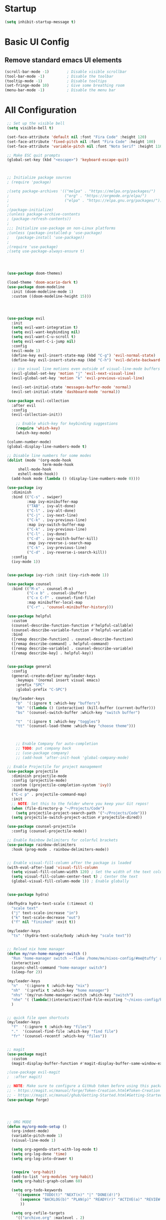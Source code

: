 #+TITLE Emacs Configuration
#+PROPERTY: header-args:emacs-lisp :tangle ./init.el 

* Startup
#+begin_src emacs-lisp 
(setq inhibit-startup-message t)
#+end_src

* Basic UI Config
** Remove standard emacs UI elements
#+begin_src emacs-lisp
(scroll-bar-mode -1)        ; Disable visible scrollbar
(tool-bar-mode -1)          ; Disable the toolbar
(tooltip-mode -1)           ; Disable tooltips
(set-fringe-mode 10)        ; Give some breathing room
(menu-bar-mode -1)          ; Disable the menu bar
#+end_src

* All Configuration
#+begin_src emacs-lisp
   ;; Set up the visible bell
   (setq visible-bell t)

   (set-face-attribute 'default nil :font "Fira Code" :height 120)
   (set-face-attribute 'fixed-pitch nil :font "Fira Code" :height 100)
   (set-face-attribute 'variable-pitch nil :font "Noto Serif" :height 110 :weight 'regular )

   ;; Make ESC quit prompts
   (global-set-key (kbd "<escape>") 'keyboard-escape-quit)



   ;; Initialize package sources
   ; (require 'package)

   ;(setq package-archives '(("melpa" . "https://melpa.org/packages/")
   ;                         ("org" . "https://orgmode.org/elpa/")
   ;                         ("elpa" . "https://elpa.gnu.org/packages/")))
   ;
   ;(package-initialize)
   ;(unless package-archive-contents
   ; (package-refresh-contents))
   ;
   ;;; Initialize use-package on non-Linux platforms
   ;(unless (package-installed-p 'use-package)
   ;   (package-install 'use-package))
   ;
   ;(require 'use-package)
   ;(setq use-package-always-ensure t)




   (use-package doom-themes)
  
   (load-theme 'doom-acario-dark t)
   (use-package doom-modeline
     :init (doom-modeline-mode 1)
     :custom ((doom-modeline-height 15)))
     
     


   (use-package evil
     :init
     (setq evil-want-integration t)
     (setq evil-want-keybinding nil)
     (setq evil-want-C-u-scroll t)
     (setq evil-want-C-i-jump nil)
     :config
     (evil-mode 1)
     (define-key evil-insert-state-map (kbd "C-g") 'evil-normal-state)
     (define-key evil-insert-state-map (kbd "C-h") 'evil-delete-backward-char-and-join)
     
     ;; Use visual line motions even outside of visual-line-mode buffers
     (evil-global-set-key 'motion "j" 'evil-next-visual-line)
     (evil-global-set-key 'motion "k" 'evil-previous-visual-line)

     (evil-set-initial-state 'messages-buffer-mode 'normal)
     (evil-set-initial-state 'dashboard-mode 'normal))

   (use-package evil-collection
     :after evil
     :config
     (evil-collection-init))

       ;; Enable which-key for keybinding suggestions
       (require 'which-key)
       (which-key-mode)

   (column-number-mode)
   (global-display-line-numbers-mode t)

   ;; Disable line numbers for some modes
   (dolist (mode '(org-mode-hook
                   term-mode-hook
   		shell-mode-hook
   		eshell-mode-hook))
     (add-hook mode (lambda () (display-line-numbers-mode 0))))

   (use-package ivy
     :diminish
     :bind (("C-s" . swiper)
            :map ivy-minibuffer-map
            ("TAB" . ivy-alt-done)	
            ("C-l" . ivy-alt-done)
            ("C-j" . ivy-next-line)
            ("C-k" . ivy-previous-line)
            :map ivy-switch-buffer-map
            ("C-k" . ivy-previous-line)
            ("C-l" . ivy-done)
            ("C-d" . ivy-switch-buffer-kill)
            :map ivy-reverse-i-search-map
            ("C-k" . ivy-previous-line)
            ("C-d" . ivy-reverse-i-search-kill))
     :config
     (ivy-mode 1))


   (use-package ivy-rich :init (ivy-rich-mode 1))

   (use-package counsel
     :bind (("M-x" . counsel-M-x)
            ("C-x b" . counsel-ibuffer)
            ("C-x C-f" . counsel-find-file)
            :map minibuffer-local-map
            ("C-r" . 'counsel-minibuffer-history)))

   (use-package helpful
     :custom
     (counsel-describe-function-function #'helpful-callable)
     (counsel-describe-variable-function #'helpful-variable)
     :bind
     ([remap describe-function] . counsel-describe-function)
     ([remap describe-command] . helpful-command)
     ([remap describe-variable] . counsel-describe-variable)
     ([remap describe-key] . helpful-key))


   (use-package general
     :config
     (general-create-definer my/leader-keys
       :keymaps '(normal insert visual emacs)
       :prefix "SPC"
       :global-prefix "C-SPC")

     (my/leader-keys
       "b"  '(:ignore t :which-key "buffers")
       "bk" '((lambda () (interactive) (kill-buffer (current-buffer)))  :which-key "kill buffer")
       "bs" '(counsel-switch-buffer :which-key "switch buffer")
       
       "t"  '(:ignore t :which-key "toggles")
       "tt" '(counsel-load-theme :which-key "choose theme")))



       ;; Enable Company for auto-completion
       ;; TODO: put company back
       ;; (use-package company)
       ;; (add-hook 'after-init-hook 'global-company-mode)

   ;; Enable Projectile for project management
   (use-package projectile
     :diminish projectile-mode
     :config (projectile-mode)
     :custom ((projectile-completion-system 'ivy))
     :bind-keymap
     ("C-c p" . projectile-command-map)
     :init
     ;; NOTE: Set this to the folder where you keep your Git repos!
     (when (file-directory-p "~/Projects/Code")
       (setq projectile-project-search-path '("~/Projects/Code")))
     (setq projectile-switch-project-action #'projectile-dired))

   (use-package counsel-projectile
     :config (counsel-projectile-mode))

   ;; Enable Rainbow Delimiters for colorful brackets
   (use-package rainbow-delimiters
     :hook (prog-mode . rainbow-delimiters-mode))


   ;; Enable visual-fill-column after the package is loaded
   (with-eval-after-load 'visual-fill-column
     (setq visual-fill-column-width 120) ; Set the width of the text column
     (setq visual-fill-column-center-text t) ; Center the text
     (global-visual-fill-column-mode 1)) ; Enable globally


   (use-package hydra)

   (defhydra hydra-text-scale (:timeout 4)
     "scale text"
     ("j" text-scale-increase "in")
     ("k" text-scale-decrease "out")
     ("f" nil "finished" :exit t))

   (my/leader-keys
     "ts" '(hydra-text-scale/body :which-key "scale text"))


   ;; Reload nix home manager
   (defun my/run-home-manager-switch ()
     "Run 'home-manager switch --flake /home/me/nixos-config/#me@tuffy' and reload the Emacs configuration."
     (interactive)
     (async-shell-command "home-manager switch")
     (sleep-for 2))

   (my/leader-keys
     "n"   '(:ignore t :which-key "nix")
     "nh"  '(:prefix t :which-key "home manager")
     "nhs" '(my/run-home-manager-switch :which-key "switch")
     "nhe" '( (lambda()(interactive)(find-file-existing "~/nixos-config/home/me/default.nix")) :which-key "edit")
     )


   ;; quick file open shortcuts
   (my/leader-keys
     "f"  '(:ignore t :which-key "files")	
     "."  '(counsel-find-file :which-key "find file")
     "fr" '(counsel-recentf :which-key "files")) 


   ;; magit
   (use-package magit
     :custom
     (magit-display-buffer-function #'magit-display-buffer-same-window-except-diff-v1))

   ;(use-package evil-magit
   ;  :after magit)

   ;; NOTE: Make sure to configure a GitHub token before using this package!
   ;; - https://magit.vc/manual/forge/Token-Creation.html#Token-Creation
   ;; - https://magit.vc/manual/ghub/Getting-Started.html#Getting-Started
   (use-package forge)




   ;; ORG MODE
   (defun my/org-mode-setup ()
     (org-indent-mode)
     (variable-pitch-mode 1)
     (visual-line-mode 1)

     (setq org-agenda-start-with-log-mode t)
     (setq org-log-done 'time)
     (setq org-log-into-drawer t)
     

     (require 'org-habit)
     (add-to-list 'org-modules 'org-habit)
     (setq org-habit-graph-column 60)

     (setq org-todo-keywords
       '((sequence "TODO(t)" "NEXT(n)" "|" "DONE(d!)")
         (sequence "BACKLOG(b)" "PLAN(p)" "READY(r)" "ACTIVE(a)" "REVIEW(v)" "WAIT(w@/!)" "HOLD(h)" "|" "COMPLETED(c)" "CANC(k@)")
         ))

     (setq org-refile-targets
       '(("archive.org" :maxlevel . 2)
         ("tasks.org" :maxlevel . 1)))

     ;; Save Org buffers after refiling!
     (advice-add 'org-refile :after 'org-save-all-org-buffers)


     ;; Configure custom agenda views
     (setq org-agenda-custom-commands
      '(("d" "Dashboard"
        ((agenda "" ((org-deadline-warning-days 7)))
         (todo "NEXT"
           ((org-agenda-overriding-header "Next Tasks")))
         (tags-todo "agenda/ACTIVE" ((org-agenda-overriding-header "Active Projects")))))

       ("n" "Next Tasks"
        ((todo "NEXT"
           ((org-agenda-overriding-header "Next Tasks")))))

       ("W" "Work Tasks" tags-todo "+work-hold")

       ;; Low-effort next actions
       ("e" tags-todo "+TODO=\"NEXT\"+Effort<15&+Effort>0"
        ((org-agenda-overriding-header "Low Effort Tasks")
         (org-agenda-max-todos 20)
         (org-agenda-files org-agenda-files)))

       ("w" "Workflow Status"
        ((todo "WAIT"
               ((org-agenda-overriding-header "Waiting on External")
                (org-agenda-files org-agenda-files)))
         (todo "REVIEW"
               ((org-agenda-overriding-header "In Review")
                (org-agenda-files org-agenda-files)))
         (todo "PLAN"
               ((org-agenda-overriding-header "In Planning")
                (org-agenda-todo-list-sublevels nil)
                (org-agenda-files org-agenda-files)))
         (todo "BACKLOG"
               ((org-agenda-overriding-header "Project Backlog")
                (org-agenda-todo-list-sublevels nil)
                (org-agenda-files org-agenda-files)))
         (todo "READY"
               ((org-agenda-overriding-header "Ready for Work")
                (org-agenda-files org-agenda-files)))
         (todo "ACTIVE"
               ((org-agenda-overriding-header "Active Projects")
                (org-agenda-files org-agenda-files)))
         (todo "COMPLETED"
               ((org-agenda-overriding-header "Completed Projects")
                (org-agenda-files org-agenda-files)))
         (todo "CANC"
               ((org-agenda-overriding-header "Cancelled Projects")
                (org-agenda-files org-agenda-files)))))))
      
     
     )

   ;; Org Mode Configuration ------------------------------------------------------
   (setq org-directory "~/OneDrive/org/")
   (setq org-agenda-files '("~/OneDrive/org/tasks.org"
                            "~/OneDrive/org/anniversaries.org"))


   (my/leader-keys
     "o"   '(:ignore t :which-key "org")
     "oa"  '(org-agenda :which-key "agenda")
     "oc"  '(org-capture :which-key "capture")
     "or"  '(org-refile :which-key "refile")
     "ot"  '(counsel-org-tags :which-key "tags")
     )


   (defun my/org-font-setup ()
     ;; Replace list hyphen with dot
     (font-lock-add-keywords 'org-mode
                             '(("^ *\\([-]\\) "
                                (0 (prog1 () (compose-region (match-beginning 1) (match-end 1) "•"))))))

     ;; Set faces for heading levels
     (dolist (face '((org-level-1 . 1.4)
                     (org-level-2 . 1.2)
                     (org-level-3 . 1.1)
                     (org-level-4 . 1.0)
                     (org-level-5 . 1.1)
                     (org-level-6 . 1.1)
                     (org-level-7 . 1.1)
                     (org-level-8 . 1.1)))
       (set-face-attribute (car face) nil :font "noto sans" :weight 'regular :height (cdr face)))

     ;; Ensure that anything that should be fixed-pitch in Org files appears that way
     (set-face-attribute 'org-block nil :foreground nil :inherit 'fixed-pitch)
     (set-face-attribute 'org-code nil   :inherit '(shadow fixed-pitch))
     (set-face-attribute 'org-table nil   :inherit '(shadow fixed-pitch))
     (set-face-attribute 'org-verbatim nil :inherit '(shadow fixed-pitch))
     (set-face-attribute 'org-special-keyword nil :inherit '(font-lock-comment-face fixed-pitch))
     (set-face-attribute 'org-meta-line nil :inherit '(font-lock-comment-face fixed-pitch))
     (set-face-attribute 'org-checkbox nil :inherit 'fixed-pitch))


   (use-package org
     :hook (org-mode . my/org-mode-setup)
     :config
     (setq org-ellipsis " ▾")
     (my/org-font-setup))

   (use-package org-bullets
     :after org
     :hook (org-mode . org-bullets-mode)
     :custom
     (org-bullets-bullet-list '("◉" "○" "●" "○" "●" "○" "●")))

   (defun my/org-mode-visual-fill ()
     (setq visual-fill-column-width 120
           visual-fill-column-center-text t)
     (visual-fill-column-mode 1))

   (use-package visual-fill-column
     :hook (org-mode . my/org-mode-visual-fill))

   (setq org-capture-templates
         '(
           ;; ("j" "Journal")
           ;; ("jj" "journal" entry (file+datetree "~/OneDrive/org/journal.org")
           ;;  "\n\n* %U\n%?")
           ;; ("jt" "journal" entry (file+datetree "~/OneDrive/org/journal.org")
           ;;  "* [ ] %?\nSCHEDULED: %t")

           ("j" "Journal")
           ("jj" "Journal" entry
            (file+olp+datetree "journal.org" "Journal")
            "* Entry - %<%H:%M>\n%U\n\n%?"
            :empty-lines 1
   	 :kill-buffer t)
           ("jg" "Goals" entry
            (file+olp+datetree "journal.org" "Journal")
            "* TODO Goals - %<%d %B %Y> [/]\nSCHEDULED: %t\n** [ ] %?"
            :prepend t)

           ("b" "blog-post" entry (file+olp "~/repos/blog-home/blog.org" "blog")
            "* TODO %^{Title} %^g \n:PROPERTIES:\n:EXPORT_FILE_NAME: %^{Slug}\n:EXPORT_DATE: %T\n:END:\n\n%?"
            :empty-lines-before 2)

           ("m" "Email Workflow")
           ("mf" "Follow Up" entry (file+olp "~/OneDrive/org/mail.org" "Follow Up")
            "* TODO Follow up with %:fromname on %a\nSCHEDULED:%t\n\n%i")
           ("mr" "Read Later" entry (file+olp "~/OneDrive/org/mail.org" "Read Later")
            "* TODO Read %a\nSCHEDULED:%t\n\n%i")

         ("s" "Sleep Entry" table-line
            (file+headline "sleep.org" "Data")
            "|#|%^{Date}u|%^{Move (kcal)}|%^{Exercise (min)}|%^{Caffeine (mg)}|%^{Tim in daylight (min)}|%^{Time in bed}|%^{Time out of bed}|%^{Sleep Duration (h:mm)}||%^{Tags}g|"
            :immediate-finish t :jump-to-captured t
            )

           ("t" "Task" entry
            (file+headline "tasks.org" "Tasks")
            "** TODO %? %^g\n:PROPERTIES:\n:CREATED: %U\n:END:\n" :empty-lines 1)

           ("T" "Task with Deadline" entry
            (file+headline "tasks.org" "Tasks")
            "** TODO %?  %^g\nDEADLINE: %^t\n:PROPERTIES:\n:CREATED: %U\n:END:\n" :empty-lines 1)

           ))

  ;; configure babel languages
   (org-babel-do-load-languages
     'org-babel-load-languages
     '((emacs-lisp . t)
       (python . t)))

   (push '("conf-unix" . conf-unix) org-src-lang-modes)


   ;; Automatically tangle our Emacs.org config file when we save it
   (defun efs/org-babel-tangle-config ()
     (when (string-equal (buffer-file-name)
                         (expand-file-name "~/nixos-config/home/me/init.org"))
       ;; Dynamic scoping to the rescue
       (let ((org-confirm-babel-evaluate nil))
         (org-babel-tangle))))

   (add-hook 'org-mode-hook (lambda () (add-hook 'after-save-hook #'efs/org-babel-tangle-config)))


   ;; block templates
   (require 'org-tempo)
   (add-to-list 'org-structure-template-alist '("sh" . "src shell"))
   (add-to-list 'org-structure-template-alist '("el" . "src emacs-lisp"))
   (add-to-list 'org-structure-template-alist '("py" . "src python"))
#+end_src


#+begin_src conf-unix
  value 42
  NextSetting=Enable
#+end_src

